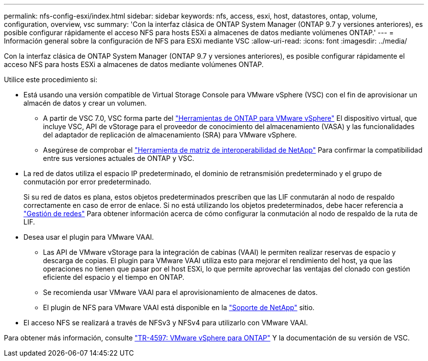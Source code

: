 ---
permalink: nfs-config-esxi/index.html 
sidebar: sidebar 
keywords: nfs, access, esxi, host, datastores, ontap, volume, configuration, overview, vsc 
summary: 'Con la interfaz clásica de ONTAP System Manager (ONTAP 9.7 y versiones anteriores), es posible configurar rápidamente el acceso NFS para hosts ESXi a almacenes de datos mediante volúmenes ONTAP.' 
---
= Información general sobre la configuración de NFS para ESXi mediante VSC
:allow-uri-read: 
:icons: font
:imagesdir: ../media/


[role="lead"]
Con la interfaz clásica de ONTAP System Manager (ONTAP 9.7 y versiones anteriores), es posible configurar rápidamente el acceso NFS para hosts ESXi a almacenes de datos mediante volúmenes ONTAP.

Utilice este procedimiento si:

* Está usando una versión compatible de Virtual Storage Console para VMware vSphere (VSC) con el fin de aprovisionar un almacén de datos y crear un volumen.
+
** A partir de VSC 7.0, VSC forma parte del https://docs.netapp.com/us-en/ontap-tools-vmware-vsphere/index.html["Herramientas de ONTAP para VMware vSphere"^] El dispositivo virtual, que incluye VSC, API de vStorage para el proveedor de conocimiento del almacenamiento (VASA) y las funcionalidades del adaptador de replicación de almacenamiento (SRA) para VMware vSphere.
** Asegúrese de comprobar el https://imt.netapp.com/matrix/["Herramienta de matriz de interoperabilidad de NetApp"^] Para confirmar la compatibilidad entre sus versiones actuales de ONTAP y VSC.


* La red de datos utiliza el espacio IP predeterminado, el dominio de retransmisión predeterminado y el grupo de conmutación por error predeterminado.
+
Si su red de datos es plana, estos objetos predeterminados prescriben que las LIF conmutarán al nodo de respaldo correctamente en caso de error de enlace. Si no está utilizando los objetos predeterminados, debe hacer referencia a https://docs.netapp.com/us-en/ontap/networking/index.html["Gestión de redes"^] Para obtener información acerca de cómo configurar la conmutación al nodo de respaldo de la ruta de LIF.

* Desea usar el plugin para VMware VAAI.
+
** Las API de VMware vStorage para la integración de cabinas (VAAI) le permiten realizar reservas de espacio y descarga de copias. El plugin para VMware VAAI utiliza esto para mejorar el rendimiento del host, ya que las operaciones no tienen que pasar por el host ESXi, lo que permite aprovechar las ventajas del clonado con gestión eficiente del espacio y el tiempo en ONTAP.
** Se recomienda usar VMware VAAI para el aprovisionamiento de almacenes de datos.
** El plugin de NFS para VMware VAAI está disponible en la https://mysupport.netapp.com/site/global/dashboard["Soporte de NetApp"^] sitio.


* El acceso NFS se realizará a través de NFSv3 y NFSv4 para utilizarlo con VMware VAAI.


Para obtener más información, consulte https://docs.netapp.com/us-en/netapp-solutions/virtualization/vsphere_ontap_ontap_for_vsphere.html["TR-4597: VMware vSphere para ONTAP"^] Y la documentación de su versión de VSC.
